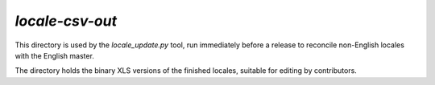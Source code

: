================
`locale-csv-out`
================

This directory is used by the `locale_update.py` tool, run
immediately before a release to reconcile non-English locales
with the English master.

The directory holds the binary XLS versions of the finished locales,
suitable for editing by contributors.
